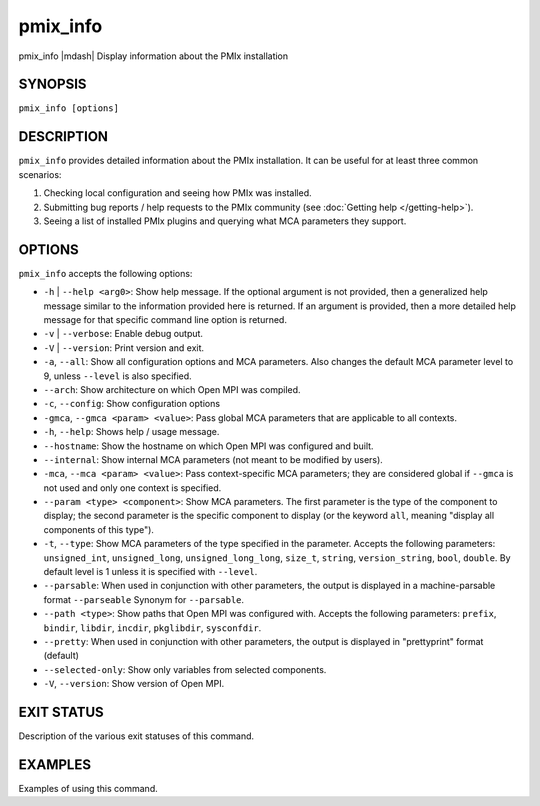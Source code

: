 .. _man1-pevent:

pmix_info
=========

.. include_body

pmix_info |mdash| Display information about the PMIx installation

SYNOPSIS
--------

``pmix_info [options]``


DESCRIPTION
-----------

``pmix_info`` provides detailed information about the PMIx
installation. It can be useful for at least three common scenarios:

#. Checking local configuration and seeing how PMIx was installed.

#. Submitting bug reports / help requests to the PMIx community
   (see :doc:`Getting help </getting-help>`).

#. Seeing a list of installed PMIx plugins and querying what MCA
   parameters they support.


OPTIONS
-------

``pmix_info`` accepts the following options:

* ``-h`` | ``--help <arg0>``: Show help message. If the optional
  argument is not provided, then a generalized help message similar
  to the information provided here is returned. If an argument is
  provided, then a more detailed help message for that specific
  command line option is returned.

* ``-v`` | ``--verbose``: Enable debug output.

* ``-V`` | ``--version``: Print version and exit.

* ``-a``, ``--all``: Show all configuration options and MCA
  parameters. Also changes the default MCA parameter level to 9,
  unless ``--level`` is also specified.

* ``--arch``: Show architecture on which Open MPI was compiled.

* ``-c``, ``--config``: Show configuration options

* ``-gmca``, ``--gmca <param> <value>``: Pass global MCA parameters
  that are applicable to all contexts.

* ``-h``, ``--help``: Shows help / usage message.

* ``--hostname``: Show the hostname on which Open MPI was configured
  and built.

* ``--internal``: Show internal MCA parameters (not meant to be
  modified by users).

* ``-mca``, ``--mca <param> <value>``: Pass context-specific MCA
  parameters; they are considered global if ``--gmca`` is not used and
  only one context is specified.

* ``--param <type> <component>``: Show MCA parameters. The first
  parameter is the type of the component to display; the second
  parameter is the specific component to display (or the keyword
  ``all``, meaning "display all components of this type").

* ``-t``, ``--type``: Show MCA parameters of the type specified in the
  parameter. Accepts the following parameters: ``unsigned_int``,
  ``unsigned_long``, ``unsigned_long_long``, ``size_t``, ``string``,
  ``version_string``, ``bool``, ``double``. By default level is 1
  unless it is specified with ``--level``.

* ``--parsable``: When used in conjunction with other parameters, the
  output is displayed in a machine-parsable format ``--parseable``
  Synonym for ``--parsable``.

* ``--path <type>``: Show paths that Open MPI was configured
  with. Accepts the following parameters: ``prefix``, ``bindir``,
  ``libdir``, ``incdir``, ``pkglibdir``, ``sysconfdir``.

* ``--pretty``: When used in conjunction with other parameters, the output is
  displayed in "prettyprint" format (default)

* ``--selected-only``: Show only variables from selected components.

* ``-V``, ``--version``: Show version of Open MPI.

EXIT STATUS
-----------

Description of the various exit statuses of this command.

EXAMPLES
--------

Examples of using this command.

.. seealso::
   :ref:`openpmix(5) <man5-openpmix>`
